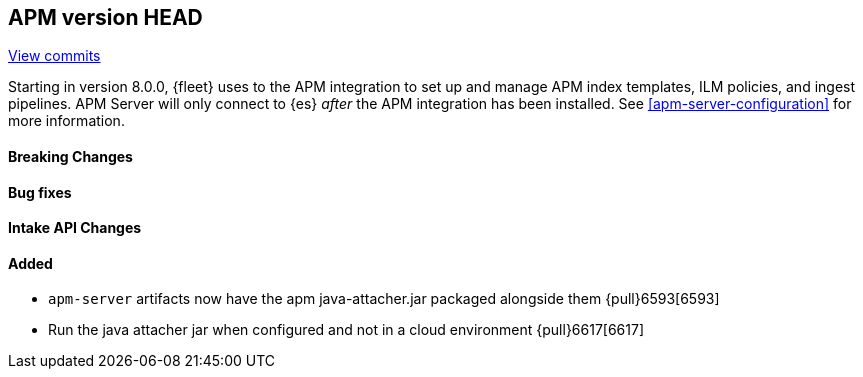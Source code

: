 [[release-notes-head]]
== APM version HEAD

https://github.com/elastic/apm-server/compare/8.0\...main[View commits]

Starting in version 8.0.0, {fleet} uses to the APM integration to set up and manage APM index templates,
ILM policies, and ingest pipelines. APM Server will only connect to {es} _after_ the APM integration has been installed.
See <<apm-server-configuration>> for more information.

[float]
==== Breaking Changes

[float]
==== Bug fixes

[float]
==== Intake API Changes

[float]
==== Added

- `apm-server` artifacts now have the apm java-attacher.jar packaged alongside them {pull}6593[6593]
- Run the java attacher jar when configured and not in a cloud environment {pull}6617[6617]